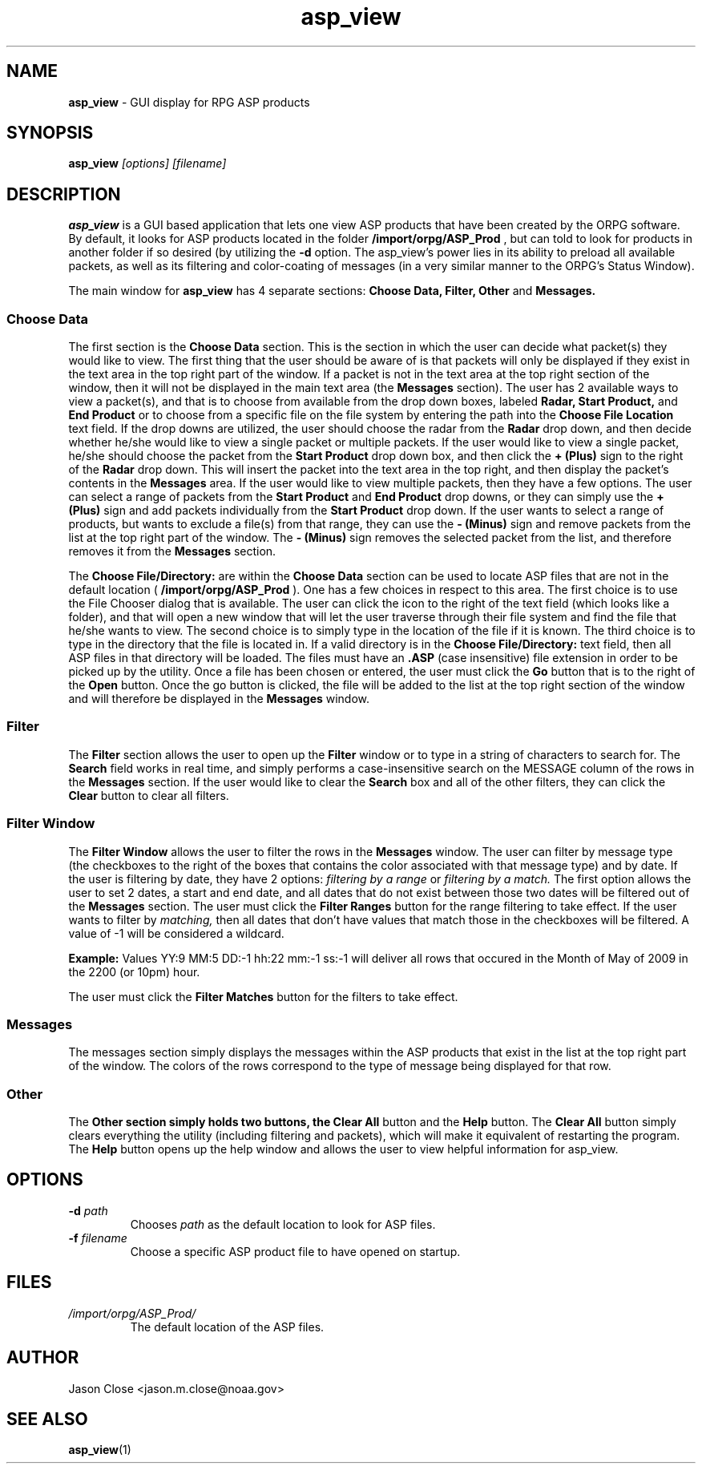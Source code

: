 .TH asp_view 1 "May 2009" Linux "User Manuals"
.SH NAME
.B asp_view 
\- GUI display for RPG ASP products
.SH SYNOPSIS
.B asp_view 
.I [options] [filename]
.SH DESCRIPTION
.B asp_view 
is a GUI based application that lets one view ASP products that have been created by the ORPG software.  By default, it looks for ASP products located in the folder 
.B /import/orpg/ASP_Prod
, but can told to look for products in another folder if so desired (by utilizing the 
.B -d
option.  The asp_view's power lies in its ability to preload all
available packets, as well as its filtering and color-coating of messages (in a
very similar manner to the ORPG's Status Window).
.P
The main window for 
.B asp_view
has 4 separate sections: 
.B Choose Data, Filter, Other
and
.B Messages.  
.SS Choose Data
The first section is the 
.B Choose Data 
section.  This is the section in which the user can decide what packet(s) they would like to view.  The first thing that the user should be aware of is that packets will only be displayed if they exist in the text area in the top right part of the window.  If a packet is not in the text area at the top right section of the window, then it will not be displayed in the main text area (the 
.B Messages
section).  The user has 2 available ways to view a packet(s), and that is to choose from available from the drop down boxes, labeled 
.B Radar, Start Product,
and 
.B End Product
or to choose from a specific file on the file system by entering the path into the 
.B Choose File Location
text field.  If the drop downs are utilized, the user should choose the radar from the
.B Radar
drop down, and then decide whether he/she would like to view a single packet or
multiple packets.  If the user would like to view a single packet, he/she
should choose the packet from the 
.B Start Product
drop down box, and then click the 
.B + (Plus)
sign to the right of the 
.B Radar
drop down.  This will insert the packet into the text area in the top right,
and then display the packet's contents in the 
.B Messages 
area.  If the user would like to view multiple packets, then they have a few
options.  The user can select a range of packets from the 
.B Start Product 
and 
.B End Product 
drop downs, or they can simply use the 
.B + (Plus)
sign and add packets individually from the 
.B Start Product
drop down.  If the user wants to select a range of products, but wants to
exclude a file(s) from that range, they can use the 
.B - (Minus)
sign and remove packets from the list at the top right part of the window.  The 
.B - (Minus)
sign removes the selected packet from the list, and therefore removes it from
the 
.B Messages
section.
.P
The 
.B Choose File/Directory:
are within the 
.B Choose Data
section can be used to locate ASP files that are not in the default location (
.B /import/orpg/ASP_Prod
).  One has a few choices in respect to this area.  The first choice is to use
the File Chooser dialog that is available.  The user can click the icon to the
right of the text field (which looks like a folder), and that will open a new
window that will let the user traverse through their file system and find the
file that he/she wants to view.  The second choice is to simply type in the
location of the file if it is known.  The third choice is to type in the
directory that the file is located in.  If a valid directory is in the 
.B Choose File/Directory:
text field, then all ASP files in that directory will be loaded.  The files
must have an 
.B .ASP
(case insensitive) file extension in order to be picked up by the utility.
Once a file has been chosen or entered, the user must click the 
.B Go
button that is to the right of the 
.B Open 
button.  Once the go button is clicked, the file will be added to the list at
the top right section of the window and will therefore be displayed in the 
.B Messages 
window.  
.SS Filter 
The 
.B Filter
section allows the user to open up the 
.B Filter
window or to type in a string of characters to search for.  The 
.B Search
field works in real time, and simply performs a case-insensitive search on the
MESSAGE column of the rows in the 
.B Messages
section.  If the user would like to clear the 
.B Search 
box and all of the other filters, they can click the 
.B Clear
button to clear all filters.  
.SS Filter Window
The
.B Filter Window
allows the user to filter the rows in the 
.B Messages
window.  The user can filter by message type (the checkboxes to the right of
the boxes that contains the color associated with that message type) and by
date.  If the user is filtering by date, they have 2 options:
.I filtering by a range 
or 
.I filtering by a match.
The first option allows the user to set 2
dates, a start and end date, and all dates that do not exist between those two
dates will be filtered out of the
.B Messages
section.  The user must click the 
.B Filter Ranges 
button for the range filtering to take effect.  If the user wants to filter by
.I matching,
then all dates that don't have values that match those in the checkboxes will
be filtered.  A value of -1 will be considered a wildcard.
.P
.B Example:
Values YY:9 MM:5 DD:-1 hh:22 mm:-1 ss:-1 will deliver all rows that occured in
the Month of May of 2009 in the 2200 (or 10pm) hour. 
.P
The user must click the 
.B Filter Matches
button for the filters to take effect. 
.SS Messages
The messages section simply displays the messages within the ASP products that
exist in the list at the top right part of the window.  The colors of the rows
correspond to the type of message being displayed for that row.  
.SS Other
The 
.B
Other section simply holds two buttons, the 
.B Clear All
button and the 
.B Help 
button.  The 
.B Clear All
button simply clears everything the utility (including filtering and packets),
which will make it equivalent of restarting the program.  The 
.B Help
button opens up the help window and allows the user to view helpful information
for asp_view.
.SH OPTIONS
.TP
.BI \-d " path" 
Chooses 
.I path
as the default location to look for ASP files.
.TP
.BI \-f " filename"
Choose a specific ASP product file to have opened on startup.
.SH FILES
.I /import/orpg/ASP_Prod/
.RS
The default location of the ASP files.
.SH AUTHOR
Jason Close <jason.m.close@noaa.gov>
.SH "SEE ALSO"
.BR asp_view (1)
